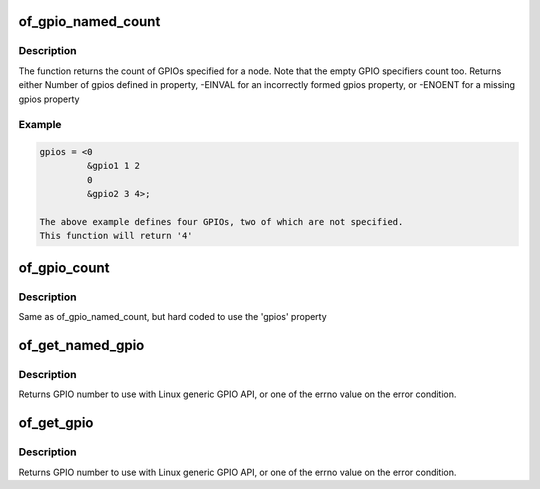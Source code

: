 .. -*- coding: utf-8; mode: rst -*-
.. src-file: include/linux/of_gpio.h

.. _`of_gpio_named_count`:

of_gpio_named_count
===================

.. c:function:: int of_gpio_named_count(struct device_node *np, const char*propname)

    Count GPIOs for a device

    :param struct device_node \*np:
        device node to count GPIOs for

    :param const char\*propname:
        property name containing gpio specifier(s)

.. _`of_gpio_named_count.description`:

Description
-----------

The function returns the count of GPIOs specified for a node.
Note that the empty GPIO specifiers count too. Returns either
Number of gpios defined in property,
-EINVAL for an incorrectly formed gpios property, or
-ENOENT for a missing gpios property

.. _`of_gpio_named_count.example`:

Example
-------

.. code-block:: c

    gpios = <0
             &gpio1 1 2
             0
             &gpio2 3 4>;

    The above example defines four GPIOs, two of which are not specified.
    This function will return '4'


.. _`of_gpio_count`:

of_gpio_count
=============

.. c:function:: int of_gpio_count(struct device_node *np)

    Count GPIOs for a device

    :param struct device_node \*np:
        device node to count GPIOs for

.. _`of_gpio_count.description`:

Description
-----------

Same as of_gpio_named_count, but hard coded to use the 'gpios' property

.. _`of_get_named_gpio`:

of_get_named_gpio
=================

.. c:function:: int of_get_named_gpio(struct device_node *np, const char *propname, int index)

    Get a GPIO number to use with GPIO API

    :param struct device_node \*np:
        device node to get GPIO from

    :param const char \*propname:
        Name of property containing gpio specifier(s)

    :param int index:
        index of the GPIO

.. _`of_get_named_gpio.description`:

Description
-----------

Returns GPIO number to use with Linux generic GPIO API, or one of the errno
value on the error condition.

.. _`of_get_gpio`:

of_get_gpio
===========

.. c:function:: int of_get_gpio(struct device_node *np, int index)

    Get a GPIO number to use with GPIO API

    :param struct device_node \*np:
        device node to get GPIO from

    :param int index:
        index of the GPIO

.. _`of_get_gpio.description`:

Description
-----------

Returns GPIO number to use with Linux generic GPIO API, or one of the errno
value on the error condition.

.. This file was automatic generated / don't edit.

